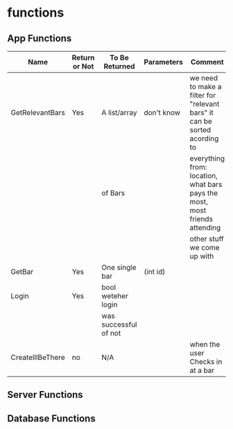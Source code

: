 * functions
** App Functions
| Name             | Return or Not | To Be Returned        | Parameters | Comment                                                                    |
|------------------+---------------+-----------------------+------------+----------------------------------------------------------------------------|
| GetRelevantBars  | Yes           | A list/array          | don't know | we need to make a filter for "relevant bars" it can be sorted acording to  |
|                  |               | of Bars               |            | everything from: location, what bars pays the most, most friends attending |
|                  |               |                       |            | other stuff we come up with                                                |
|------------------+---------------+-----------------------+------------+----------------------------------------------------------------------------|
| GetBar           | Yes           | One single bar        | (int id)   |                                                                            |
|------------------+---------------+-----------------------+------------+----------------------------------------------------------------------------|
| Login            | Yes           | bool weteher login    |            |                                                                            |
|                  |               | was successful of not |            |                                                                            |
|------------------+---------------+-----------------------+------------+----------------------------------------------------------------------------|
| CreateIllBeThere | no            | N/A                   |            | when the user Checks in at a bar                                           |


   
** Server Functions
** Database Functions
